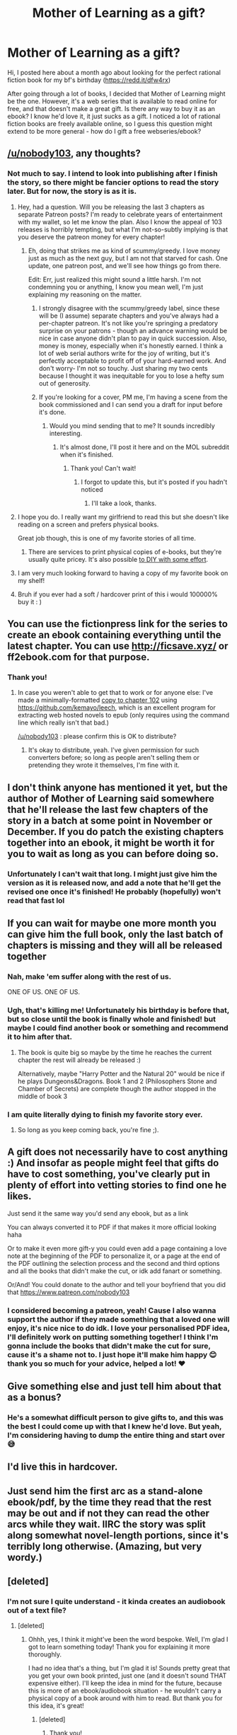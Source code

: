 #+TITLE: Mother of Learning as a gift?

* Mother of Learning as a gift?
:PROPERTIES:
:Author: denirii
:Score: 18
:DateUnix: 1572886004.0
:DateShort: 2019-Nov-04
:END:
Hi, I posted here about a month ago about looking for the perfect rational fiction book for my bf's birthday ([[https://redd.it/dfw4rx]])

After going through a lot of books, I decided that Mother of Learning might be the one. However, it's a web series that is available to read online for free, and that doesn't make a great gift. Is there any way to buy it as an ebook? I know he'd love it, it just sucks as a gift. I noticed a lot of rational fiction books are freely available online, so I guess this question might extend to be more general - how do I gift a free webseries/ebook?


** [[/u/nobody103]], any thoughts?
:PROPERTIES:
:Author: traverseda
:Score: 14
:DateUnix: 1572886770.0
:DateShort: 2019-Nov-04
:END:

*** Not much to say. I intend to look into publishing after I finish the story, so there might be fancier options to read the story later. But for now, the story is as it is.
:PROPERTIES:
:Author: nobody103
:Score: 32
:DateUnix: 1572908226.0
:DateShort: 2019-Nov-05
:END:

**** Hey, had a question. Will you be releasing the last 3 chapters as separate Patreon posts? I'm ready to celebrate years of entertainment with my wallet, so let me know the plan. Also I know the appeal of 103 releases is horribly tempting, but what I'm not-so-subtly implying is that you deserve the patreon money for every chapter!
:PROPERTIES:
:Author: nytelios
:Score: 5
:DateUnix: 1572919529.0
:DateShort: 2019-Nov-05
:END:

***** Eh, doing that strikes me as kind of scummy/greedy. I love money just as much as the next guy, but I am not that starved for cash. One update, one patreon post, and we'll see how things go from there.

Edit: Err, just realized this might sound a little harsh. I'm not condemning you or anything, I know you mean well, I'm just explaining my reasoning on the matter.
:PROPERTIES:
:Author: nobody103
:Score: 17
:DateUnix: 1572920566.0
:DateShort: 2019-Nov-05
:END:

****** I strongly disagree with the scummy/greedy label, since these will be (I assume) separate chapters and you've always had a per-chapter patreon. It's not like you're springing a predatory surprise on your patrons - though an advance warning would be nice in case anyone didn't plan to pay in quick succession. Also, money is money, especially when it's honestly earned. I think a lot of web serial authors write for the joy of writing, but it's perfectly acceptable to profit off of your hard-earned work. And don't worry- I'm not so touchy. Just sharing my two cents because I thought it was inequitable for you to lose a hefty sum out of generosity.
:PROPERTIES:
:Author: nytelios
:Score: 8
:DateUnix: 1572926497.0
:DateShort: 2019-Nov-05
:END:


****** If you're looking for a cover, PM me, I'm having a scene from the book commissioned and I can send you a draft for input before it's done.
:PROPERTIES:
:Author: Ardvarkeating101
:Score: 6
:DateUnix: 1572986425.0
:DateShort: 2019-Nov-06
:END:

******* Would you mind sending that to me? It sounds incredibly interesting.
:PROPERTIES:
:Author: _The_Bomb
:Score: 1
:DateUnix: 1574377389.0
:DateShort: 2019-Nov-22
:END:

******** It's almost done, I'll post it here and on the MOL subreddit when it's finished.
:PROPERTIES:
:Author: Ardvarkeating101
:Score: 1
:DateUnix: 1574378260.0
:DateShort: 2019-Nov-22
:END:

********* Thank you! Can't wait!
:PROPERTIES:
:Author: _The_Bomb
:Score: 1
:DateUnix: 1574389112.0
:DateShort: 2019-Nov-22
:END:

********** I forgot to update this, but it's posted if you hadn't noticed
:PROPERTIES:
:Author: Ardvarkeating101
:Score: 1
:DateUnix: 1580516332.0
:DateShort: 2020-Feb-01
:END:

*********** I'll take a look, thanks.
:PROPERTIES:
:Author: _The_Bomb
:Score: 1
:DateUnix: 1580532719.0
:DateShort: 2020-Feb-01
:END:


**** I hope you do. I really want my girlfriend to read this but she doesn't like reading on a screen and prefers physical books.

Great job though, this is one of my favorite stories of all time.
:PROPERTIES:
:Author: hh26
:Score: 2
:DateUnix: 1572991178.0
:DateShort: 2019-Nov-06
:END:

***** There are services to print physical copies of e-books, but they're usually quite pricey. It's also possible [[https://www.curbly.com/8297-how-to-bind-your-favorite-ebooks][to DIY with some effort]].
:PROPERTIES:
:Author: nytelios
:Score: 1
:DateUnix: 1573002694.0
:DateShort: 2019-Nov-06
:END:


**** I am very much looking forward to having a copy of my favorite book on my shelf!
:PROPERTIES:
:Author: Gitaxis
:Score: 1
:DateUnix: 1573269563.0
:DateShort: 2019-Nov-09
:END:


**** Bruh if you ever had a soft / hardcover print of this i would 100000% buy it : )
:PROPERTIES:
:Author: ShilohSaidGo
:Score: 1
:DateUnix: 1577252303.0
:DateShort: 2019-Dec-25
:END:


** You can use the fictionpress link for the series to create an ebook containing everything until the latest chapter. You can use [[http://ficsave.xyz/]] or ff2ebook.com for that purpose.
:PROPERTIES:
:Author: MadMax0526
:Score: 9
:DateUnix: 1572888706.0
:DateShort: 2019-Nov-04
:END:

*** Thank you!
:PROPERTIES:
:Author: denirii
:Score: 2
:DateUnix: 1572889345.0
:DateShort: 2019-Nov-04
:END:

**** In case you weren't able to get that to work or for anyone else: I've made a minimally-formatted [[https://drive.google.com/file/d/1lq9K_M0KgNg2AEfMgSU4V9i0xdZGs8E2/view?usp=sharing][copy to chapter 102]] using [[https://github.com/kemayo/leech]], which is an excellent program for extracting web hosted novels to epub (only requires using the command line which really isn't that bad.)

[[/u/nobody103]] : please confirm this is OK to distribute?
:PROPERTIES:
:Score: 4
:DateUnix: 1573147647.0
:DateShort: 2019-Nov-07
:END:

***** It's okay to distribute, yeah. I've given permission for such converters before; so long as people aren't selling them or pretending they wrote it themselves, I'm fine with it.
:PROPERTIES:
:Author: nobody103
:Score: 4
:DateUnix: 1573220745.0
:DateShort: 2019-Nov-08
:END:


** I don't think anyone has mentioned it yet, but the author of Mother of Learning said somewhere that he'll release the last few chapters of the story in a batch at some point in November or December. If you do patch the existing chapters together into an ebook, it might be worth it for you to wait as long as you can before doing so.
:PROPERTIES:
:Author: JusticeBeak
:Score: 8
:DateUnix: 1572898745.0
:DateShort: 2019-Nov-04
:END:

*** Unfortunately I can't wait that long. I might just give him the version as it is released now, and add a note that he'll get the revised one once it's finished! He probably (hopefully) won't read that fast lol
:PROPERTIES:
:Author: denirii
:Score: 6
:DateUnix: 1572899763.0
:DateShort: 2019-Nov-05
:END:


** If you can wait for maybe one more month you can give him the full book, only the last batch of chapters is missing and they will all be released together
:PROPERTIES:
:Author: cimbalino
:Score: 5
:DateUnix: 1572890992.0
:DateShort: 2019-Nov-04
:END:

*** Nah, make 'em suffer along with the rest of us.

ONE OF US. ONE OF US.
:PROPERTIES:
:Author: LLJKCicero
:Score: 15
:DateUnix: 1572893144.0
:DateShort: 2019-Nov-04
:END:


*** Ugh, that's killing me! Unfortunately his birthday is before that, but so close until the book is finally whole and finished! but maybe I could find another book or something and recommend it to him after that.
:PROPERTIES:
:Author: denirii
:Score: 5
:DateUnix: 1572891710.0
:DateShort: 2019-Nov-04
:END:

**** The book is quite big so maybe by the time he reaches the current chapter the rest will already be released :)

Alternatively, maybe "Harry Potter and the Natural 20" would be nice if he plays Dungeons&Dragons. Book 1 and 2 (Philosophers Stone and Chamber of Secrets) are complete though the author stopped in the middle of book 3
:PROPERTIES:
:Author: cimbalino
:Score: 5
:DateUnix: 1572896068.0
:DateShort: 2019-Nov-04
:END:


*** I am quite literally dying to finish my favorite story ever.
:PROPERTIES:
:Author: Xxzzeerrtt
:Score: 3
:DateUnix: 1572894155.0
:DateShort: 2019-Nov-04
:END:

**** So long as you keep coming back, you're fine ;).
:PROPERTIES:
:Author: thrawnca
:Score: 2
:DateUnix: 1572905788.0
:DateShort: 2019-Nov-05
:END:


** A gift does not necessarily have to cost anything :) And insofar as people might feel that gifts do have to cost something, you've clearly put in plenty of effort into vetting stories to find one he likes.

Just send it the same way you'd send any ebook, but as a link

You can always converted it to PDF if that makes it more official looking haha

Or to make it even more gift-y you could even add a page containing a love note at the beginning of the PDF to personalize it, or a page at the end of the PDF outlining the selection process and the second and third options and all the books that didn't make the cut, or idk add fanart or something.

Or/And! You could donate to the author and tell your boyfriend that you did that [[https://www.patreon.com/nobody103]]
:PROPERTIES:
:Author: eroticas
:Score: 5
:DateUnix: 1572895725.0
:DateShort: 2019-Nov-04
:END:

*** I considered becoming a patreon, yeah! Cause I also wanna support the author if they made something that a loved one will enjoy, it's nice nice to do idk. I love your personalised PDF idea, I'll definitely work on putting something together! I think I'm gonna include the books that didn't make the cut for sure, cause it's a shame not to. I just hope it'll make him happy 😊 thank you so much for your advice, helped a lot! ❤️
:PROPERTIES:
:Author: denirii
:Score: 2
:DateUnix: 1572897165.0
:DateShort: 2019-Nov-04
:END:


** Give something else and just tell him about that as a bonus?
:PROPERTIES:
:Author: kaukamieli
:Score: 3
:DateUnix: 1572886264.0
:DateShort: 2019-Nov-04
:END:

*** He's a somewhat difficult person to give gifts to, and this was the best I could come up with that I knew he'd love. But yeah, I'm considering having to dump the entire thing and start over 😅
:PROPERTIES:
:Author: denirii
:Score: 1
:DateUnix: 1572886911.0
:DateShort: 2019-Nov-04
:END:


** I'd live this in hardcover.
:PROPERTIES:
:Author: TheFightingMasons
:Score: 2
:DateUnix: 1572893177.0
:DateShort: 2019-Nov-04
:END:


** Just send him the first arc as a stand-alone ebook/pdf, by the time they read that the rest may be out and if not they can read the other arcs while they wait. IIRC the story was split along somewhat novel-length portions, since it's terribly long otherwise. (Amazing, but very wordy.)
:PROPERTIES:
:Author: DearDeathDay
:Score: 2
:DateUnix: 1572909482.0
:DateShort: 2019-Nov-05
:END:


** [deleted]
:PROPERTIES:
:Score: 2
:DateUnix: 1572915385.0
:DateShort: 2019-Nov-05
:END:

*** I'm not sure I quite understand - it kinda creates an audiobook out of a text file?
:PROPERTIES:
:Author: denirii
:Score: 2
:DateUnix: 1572930257.0
:DateShort: 2019-Nov-05
:END:

**** [deleted]
:PROPERTIES:
:Score: 4
:DateUnix: 1572931362.0
:DateShort: 2019-Nov-05
:END:

***** Ohhh, yes, I think it might've been the word bespoke. Well, I'm glad I got to learn something today! Thank you for explaining it more thoroughly.

I had no idea that's a thing, but I'm glad it is! Sounds pretty great that you get your own book printed, just one (and it doesn't sound THAT expensive either). I'll keep the idea in mind for the future, because this is more of an ebook/audiobook situation - he wouldn't carry a physical copy of a book around with him to read. But thank you for this idea, it's great!
:PROPERTIES:
:Author: denirii
:Score: 2
:DateUnix: 1572931947.0
:DateShort: 2019-Nov-05
:END:

****** [deleted]
:PROPERTIES:
:Score: 1
:DateUnix: 1572935519.0
:DateShort: 2019-Nov-05
:END:

******* Thank you!
:PROPERTIES:
:Author: denirii
:Score: 2
:DateUnix: 1572935660.0
:DateShort: 2019-Nov-05
:END:


** You could always just get it printed as a book online.
:PROPERTIES:
:Author: GreenGriffin8
:Score: 1
:DateUnix: 1572887790.0
:DateShort: 2019-Nov-04
:END:

*** Didn't know you can do that, definitely helpful, but in this case I'm looking for more of a ebook/audiobook.
:PROPERTIES:
:Author: denirii
:Score: 2
:DateUnix: 1572889426.0
:DateShort: 2019-Nov-04
:END:

**** It'd be a bit much, but you could record yourself reading it. Give him the first few chapters and a schedule you will deliver the others.
:PROPERTIES:
:Author: Empiricist_or_not
:Score: 2
:DateUnix: 1572912671.0
:DateShort: 2019-Nov-05
:END:

***** I love how extra that is, I don't think I can manage that in a reasonable quality this time, but I'll definitely save the idea, thank you!
:PROPERTIES:
:Author: denirii
:Score: 2
:DateUnix: 1572930165.0
:DateShort: 2019-Nov-05
:END:


** You can download the first two sections [[https://armaell-library.net/novel/mother-of-learning]]
:PROPERTIES:
:Author: Air_Ship_Time
:Score: 1
:DateUnix: 1572999994.0
:DateShort: 2019-Nov-06
:END:
